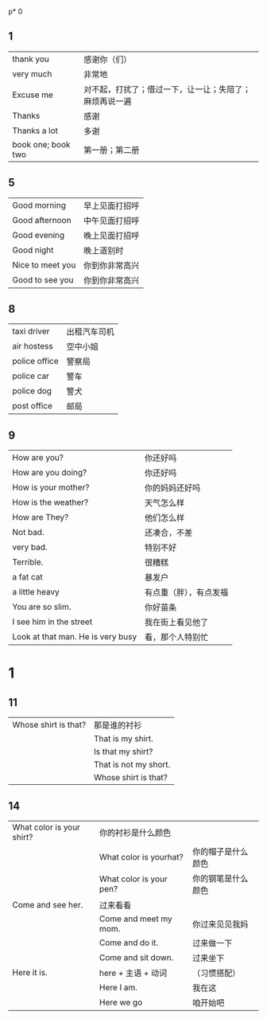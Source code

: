 p* 0
** 1  
    |--------------------+--------------------------------------------------------|
    | thank you          | 感谢你（们）                                           |
    | very much          | 非常地                                                 |
    | Excuse me          | 对不起，打扰了；借过一下，让一让；失陪了；麻烦再说一遍 |
    | Thanks             | 感谢                                                   |
    | Thanks a lot       | 多谢                                                   |
    | book one; book two | 第一册；第二册                                                |
    |--------------------+--------------------------------------------------------|

** 5
   |------------------+----------------|
   | Good morning     | 早上见面打招呼 |
   | Good afternoon   | 中午见面打招呼 |
   | Good evening     | 晚上见面打招呼 |
   | Good night       | 晚上道别时     |
   | Nice to meet you | 你到你非常高兴 |
   | Good to see you  | 你到你非常高兴 |
   |------------------+----------------|

** 8
   |---------------+--------------|
   | taxi driver   | 出租汽车司机 |
   | air hostess   | 空中小姐     |
   | police office | 警察局       |
   | police car    | 警车         |
   | police dog    | 警犬         |
   | post office   | 邮局         |
   |---------------+--------------|

** 9
   |-----------------------------------+------------------------|
   | How are you?                      | 你还好吗               |
   | How are you doing?                | 你还好吗               |
   | How is your mother?               | 你的妈妈还好吗         |
   | How is the weather?               | 天气怎么样             |
   | How are They?                     | 他们怎么样             |
   | Not bad.                          | 还凑合，不差           |
   | very bad.                         | 特别不好               |
   | Terrible.                         | 很糟糕                 |
   |-----------------------------------+------------------------|
   | a fat cat                         | 暴发户                 |
   | a little heavy                    | 有点重（胖），有点发福 |
   | You are so slim.                  | 你好苗条               |
   |-----------------------------------+------------------------|
   | I see him in the street           | 我在街上看见他了       |
   | Look at that man. He is very busy | 看，那个人特别忙       |
   |-----------------------------------+------------------------|
* 1
** 11
   |----------------------+-----------------------|
   | Whose shirt is that? | 那是谁的衬衫          |
   |                      | That is my shirt.     |
   |                      | Is that my shirt?     |
   |                      | That is not my short. |
   |                      | Whose shirt is that?  |
   |----------------------+-----------------------|

** 14
   |---------------------------+-------------------------+--------------------|
   | What color is your shirt? | 你的衬衫是什么颜色      |                    |
   |                           | What color is yourhat?  | 你的帽子是什么颜色 |
   |                           | What color is your pen? | 你的钢笔是什么颜色 |
   | Come and see her.         | 过来看看                |                    |
   |                           | Come and meet my mom.   | 你过来见见我妈     |
   |                           | Come and do it.         | 过来做一下         |
   |                           | Come and sit down.      | 过来坐下           |
   | Here it is.               | here + 主语 + 动词      | （习惯搭配）       |
   |                           | Here I am.              | 我在这             |
   |                           | Here we go              | 咱开始吧           |
   |---------------------------+-------------------------+--------------------|
